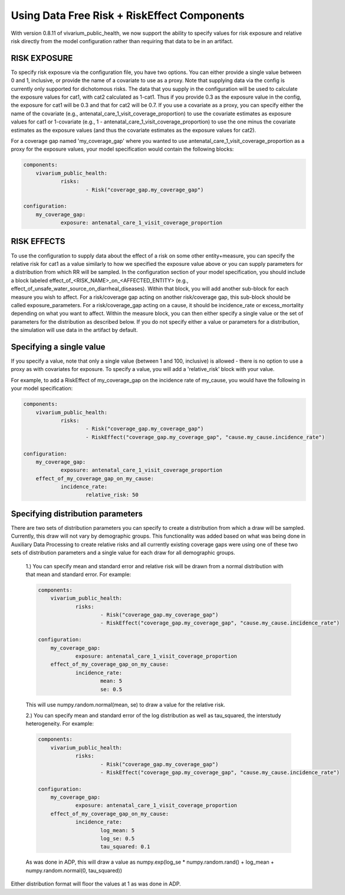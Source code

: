 ==============================================
Using Data Free Risk + RiskEffect Components
==============================================

With version 0.8.11 of vivarium_public_health, we now support the ability to specify values for risk exposure and relative risk directly from the model configuration rather than requiring that data to be in an artifact. 

RISK EXPOSURE
--------------------------

To specify risk exposure via the configuration file, you have two options. You can either provide a single value between 0 and 1, inclusive, or provide the name of a covariate to use as a proxy. Note that supplying data via the config is currently only supported for dichotomous risks. The data that you supply in the configuration will be used to calculate the exposure values for cat1, with cat2 calculated as 1-cat1. Thus if you provide 0.3 as the exposure value in the config, the exposure for cat1 will be 0.3 and that for cat2 will be 0.7. If you use a covariate as a proxy, you can specify either the name of the covariate (e.g., antenatal_care_1_visit_coverage_proportion) to use the covariate estimates as exposure values for cat1 or 1-covariate (e.g., 1 - antenatal_care_1_visit_coverage_proportion) to use the one minus the covariate estimates as the exposure values (and thus the covariate estimates as the exposure values for cat2). 

For a coverage gap named 'my_coverage_gap' where you wanted to use antenatal_care_1_visit_coverage_proportion as a proxy for the exposure values, your model specification would contain the following blocks:

.. code-block:: yaml

    components:
        vivarium_public_health:
                risks:
                        - Risk("coverage_gap.my_coverage_gap")

    configuration:
        my_coverage_gap:
                exposure: antenatal_care_1_visit_coverage_proportion



RISK EFFECTS
--------------------------

To use the configuration to supply data about the effect of a risk on some other entity+measure, you can specify the relative risk for cat1 as a value similarly to how we specified the exposure value above or you can supply parameters for a distribution from which RR will be sampled. In the configuration section of your model specification, you should include a block labeled effect_of_<RISK_NAME>_on_<AFFECTED_ENTITY> (e.g., effect_of_unsafe_water_source_on_diarrheal_diseases). Within that block, you will add another sub-block for each measure you wish to affect.  For a risk/coverage gap acting on another risk/coverage gap, this sub-block should be called exposure_parameters. For a risk/coverage_gap acting on a cause, it should be incidence_rate or excess_mortality depending on what you want to affect. Within the measure block, you can then either specify a single value or the set of parameters for the distribution as described below.  If you do not specify either a value or parameters for a distribution, the simulation will use data in the artifact by default.


Specifying a single value
--------------------------

If you specify a value, note that only a single value (between 1 and 100, inclusive) is allowed - there is no option to use a proxy as with covariates for exposure. To specify a value, you will add a 'relative_risk' block with your value. 

For example, to add a RiskEffect of my_coverage_gap on the incidence rate of my_cause, you would have the following in your model specification: 

.. code-block:: yaml

    components:
        vivarium_public_health:
                risks:
                        - Risk("coverage_gap.my_coverage_gap")
                        - RiskEffect("coverage_gap.my_coverage_gap", "cause.my_cause.incidence_rate")

    configuration:
        my_coverage_gap:
                exposure: antenatal_care_1_visit_coverage_proportion
        effect_of_my_coverage_gap_on_my_cause:
                incidence_rate:
                        relative_risk: 50



Specifying distribution parameters
-----------------------------------
There are two sets of distribution parameters you can specify to create a distribution from which a draw will be sampled. Currently, this draw will not vary by demographic groups. This functionality was added based on what was being done in Auxiliary Data Processing to create relative risks and all currently existing coverage gaps were using one of these two sets of distribution parameters and a single value for each draw for all demographic groups.


    1.) You can specify mean and standard error and relative risk will be drawn from a normal distribution with that mean and standard error. For example:

    .. code-block:: yaml

        components:
            vivarium_public_health:
                    risks:
                            - Risk("coverage_gap.my_coverage_gap")
                            - RiskEffect("coverage_gap.my_coverage_gap", "cause.my_cause.incidence_rate")

        configuration:
            my_coverage_gap:
                    exposure: antenatal_care_1_visit_coverage_proportion
            effect_of_my_coverage_gap_on_my_cause:
                    incidence_rate:
                            mean: 5
                            se: 0.5


    This will use numpy.random.normal(mean, se) to draw a value for the relative risk. 

    2.) You can specify mean and standard error of the log distribution as well as tau_squared, the interstudy heterogeneity. For example: 

    .. code-block:: yaml

        components:
            vivarium_public_health:
                    risks:
                            - Risk("coverage_gap.my_coverage_gap")
                            - RiskEffect("coverage_gap.my_coverage_gap", "cause.my_cause.incidence_rate")

        configuration:
            my_coverage_gap:
                    exposure: antenatal_care_1_visit_coverage_proportion
            effect_of_my_coverage_gap_on_my_cause:
                    incidence_rate:
                            log_mean: 5
                            log_se: 0.5
                            tau_squared: 0.1


    As was done in ADP, this will draw a value as numpy.exp(log_se * numpy.random.rand() + log_mean + numpy.random.normal(0, tau_squared))

Either distribution format will floor the values at 1 as was done in ADP. 



